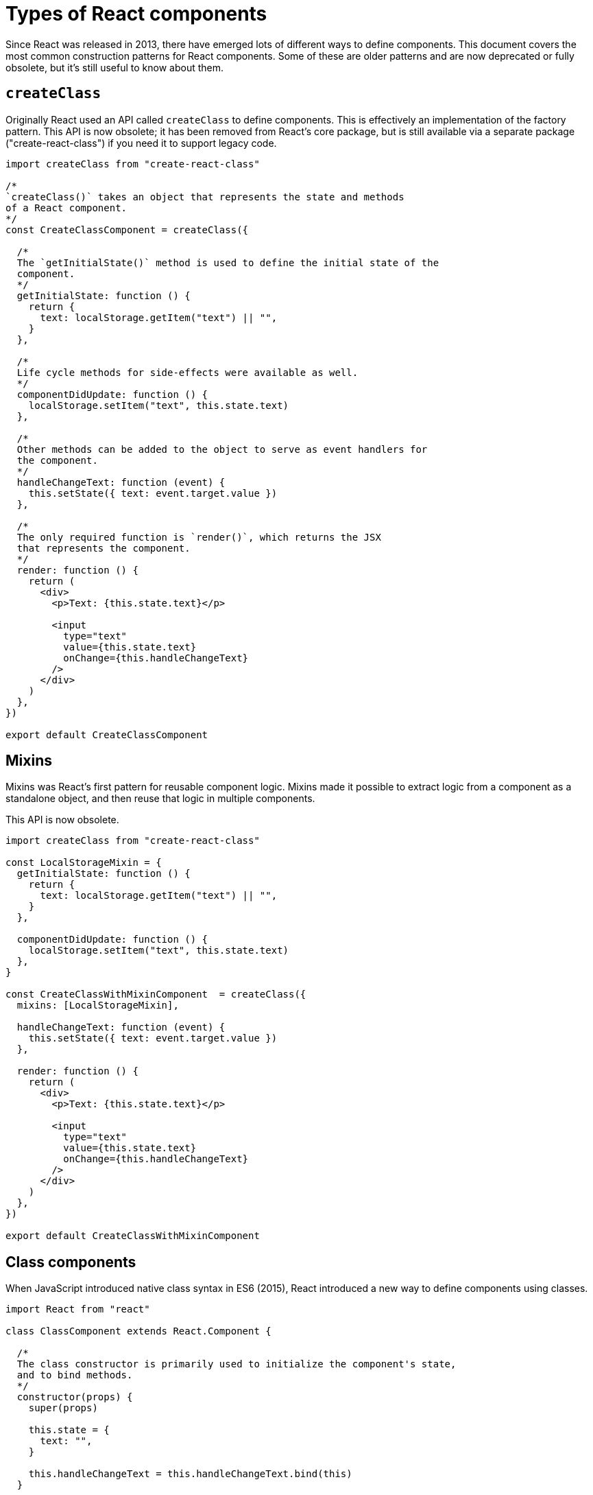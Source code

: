 = Types of React components

Since React was released in 2013, there have emerged lots of different
ways to define components. This document covers the most common construction
patterns for React components. Some of these are older patterns and are now
deprecated or fully obsolete, but it's still useful to know about them.

== `createClass`

Originally React used an API called `createClass` to define components. This
is effectively an implementation of the factory pattern. This API is now
obsolete; it has been removed from React's core package, but is still available
via a separate package ("create-react-class") if you need it to support legacy
code.

[source,jsx]
----
import createClass from "create-react-class"

/*
`createClass()` takes an object that represents the state and methods
of a React component.
*/
const CreateClassComponent = createClass({

  /*
  The `getInitialState()` method is used to define the initial state of the
  component.
  */
  getInitialState: function () {
    return {
      text: localStorage.getItem("text") || "",
    }
  },

  /*
  Life cycle methods for side-effects were available as well.
  */
  componentDidUpdate: function () {
    localStorage.setItem("text", this.state.text)
  },

  /*
  Other methods can be added to the object to serve as event handlers for
  the component.
  */
  handleChangeText: function (event) {
    this.setState({ text: event.target.value })
  },

  /*
  The only required function is `render()`, which returns the JSX
  that represents the component.
  */
  render: function () {
    return (
      <div>
        <p>Text: {this.state.text}</p>

        <input
          type="text"
          value={this.state.text}
          onChange={this.handleChangeText}
        />
      </div>
    )
  },
})

export default CreateClassComponent
----

== Mixins

Mixins was React's first pattern for reusable component logic. Mixins made it
possible to extract logic from a component as a standalone object, and then
reuse that logic in multiple components.

This API is now obsolete.

[source,jsx]
----
import createClass from "create-react-class"

const LocalStorageMixin = {
  getInitialState: function () {
    return {
      text: localStorage.getItem("text") || "",
    }
  },

  componentDidUpdate: function () {
    localStorage.setItem("text", this.state.text)
  },
}

const CreateClassWithMixinComponent  = createClass({
  mixins: [LocalStorageMixin],

  handleChangeText: function (event) {
    this.setState({ text: event.target.value })
  },

  render: function () {
    return (
      <div>
        <p>Text: {this.state.text}</p>

        <input
          type="text"
          value={this.state.text}
          onChange={this.handleChangeText}
        />
      </div>
    )
  },
})

export default CreateClassWithMixinComponent
----

== Class components

When JavaScript introduced native class syntax in ES6 (2015), React introduced
a new way to define components using classes.

[source,jsx]
----
import React from "react"

class ClassComponent extends React.Component {

  /*
  The class constructor is primarily used to initialize the component's state,
  and to bind methods.
  */
  constructor(props) {
    super(props)

    this.state = {
      text: "",
    }

    this.handleChangeText = this.handleChangeText.bind(this)
  }

  handleChangeText(event) {
    this.setState({ text: event.target.value })
  }

  /* Still, the only mandatory method is `render()`. */
  render() {
    return (
      <div>
        <p>Text: {this.state.text}</p>

        <input
          type="text"
          value={this.state.text}
          onChange={this.handleChangeText}
        />
      </div>
    )
  }
}

export default ClassComponent
----

An alternative syntax allows for auto-binding of methods using arrow functions:

[source,jsx]
----
class ClassComponent extends React.Component {
  constructor(props) {
    super(props)

    this.state = {
      text: "",
    }

    // removed method binding
  }

  handleChangeText = (event) => {
    this.setState({ text: event.target.value })
  }

  // …
}
----

React class components also offer several life cycle methods for the mounting,
updating, and unmounting of components.

[source,jsx]
----
class ClassComponent extends React.Component {
  constructor(props) {
    super(props)

    this.state = {
      text: localStorage.getItem("text") || "",
    }

    // …
  }

  componentDidUpdate() {
    localStorage.setItem("text", this.state.text)
  }

  // …
}
----

Internally, all the React functionality is inherited from `React.Component`.
In theory, you could create custom components that extend from lower-level
base components. But the best practice in the React ecosystem has always been
to use composition instead of inheritance.

Class components are considered deprecated; they still work, coexisting in
React core with functional components, but the React team does not intend to
extend `React.Component` with new features. Future development of React will
focus on functional components (see below), and therefore it is RECOMMENDED
that all new codebases adopt functional components with hooks (see below).

== Higher-order components

Higher-order components is a design pattern for class components that
effectively does what mixins used to do for `createClass` components. It's
a functional programming pattern that allows you to extend existing
components with additional functionality.

[source,jsx]
----
import React from "react"

const withLocalStorage = (storageKey) => (Component) => {
  return class extends React.Component {
    constructor(props) {
      super(props)

      this.state = {
        value: localStorage.getItem(storageKey) || "",
      }
    }

    componentDidUpdate() {
      localStorage.setItem(storageKey, this.state.value)
    }

    onChangeValue = (event) => {
      this.setState({ value: event.target.value })
    }

    render() {
      return (
        <Component
          value={this.state.value}
          onChangeValue={this.onChangeValue}
          {...this.props}
        />
      )
    }
  }
}

class ClassComponent extends React.Component {
  render() {
    return (
      <div>
        <p>Text: {this.props.value}</p>

        <input
          type="text"
          value={this.props.value}
          onChange={this.props.onChangeValue}
        />
      </div>
    )
  }
}

export default withLocalStorage("text")(ClassComponent)
----

[NOTE]
======
This pattern can also be used with functional components.
======

== Functional components

Initially, functional components were stateless. They were designed for the
composition of very simple components that did not require state or life cycle
methods. But with the release of React Hooks in v16.8 (February 2019),
functional components became the preferred way to define components in React.

Refactored as a functional component, the previous example would look like this:

[source,jsx]
----
import { useEffect, useState } from "react"

const FunctionComponent = () => {
  const [text, setText] = useState(localStorage.getItem("text") || "")

  /*
  The `useEffect()` hook is used to manage side-effects in functional
  components. This callback will be executed every time the value of the
  state of `text` changes.
  */
  useEffect(() => {
    localStorage.setItem("text", text)
  }, [text])

  const handleChangeText = (event) => {
    setText(event.target.value)
  }

  return (
    <div>
      <p>Text: {text}</p>

      <input type="text" value={text} onChange={handleChangeText} />
    </div>
  )
}

export default FunctionComponent
----

We can define custom hooks, too. In the following example we have extracted
both built-in hooks, `useState()` and `useEffect()`, into a custom hook
called `useLocalStorage()`:

[source,jsx]
----
import { useEffect, useState } from "react"

const useLocalStorage = (storageKey) => {
  const [value, setValue] = useState(localStorage.getItem(storageKey) || "")

  useEffect(() => {
    localStorage.setItem(storageKey, value)
  }, [storageKey, value])

  return [value, setValue]
}

const FunctionComponent = () => {
  const [text, setText] = useLocalStorage("text")

  const handleChangeText = (event) => {
    setText(event.target.value)
  }

  return (
    <div>
      <p>Text: {text}</p>

      <input type="text" value={text} onChange={handleChangeText} />
    </div>
  )
}

export default FunctionComponent
----

This custom hook can now be reused in other components, so all components in
an application share the same logic for interacting with local storage data.
This is the primary way that React encourages code reuse in functional
components.

== Server components

In 2023 React introduced React Server Components (RSC), which allows components
to be pre-rendered on the server (and then optionally hydrated, or partially
hydrated, on the client).

Because server components serve different use cases, ir is not possible to
directly compare them to other types of React components.

[source,jsx]
----
const ReactServerComponent = async () => {
  const posts = await db.query("SELECT * FROM posts")

  return (
    <div>
      <ul>
        {posts?.map((post) => (
          <li key={post.id}>{post.title}</li>
        ))}
      </ul>
    </div>
  )
}

export default ReactServerComponent
----

Server components cannot use hooks or any client-side JavaScript (eg. attaching
DOM event handlers), because they run on the server. In effect, React server
components are more like a traditional server-side rendering (SSR) or
"templating" solution.

[NOTE]
======
With the emergence of server components, the React team has also introduced
the concept of client components, which is the term that now refers to the
traditional client-side components.
======

== Async components

Async components are currently supported only for server components, but are
expected to be added to client components in the future. Simply, if a component
is declared as async, it can perform asynchronous operations, such as fetching
data.

The previous server component example demonstrates this: the functional component
is defined using an `async` function, and within the body of the function the
logic awaits a query to the database before rendering the JSX as HTML.

In full-stack React applications, you can use server components to perform
asynchronous operations on the server, such as fetching data from a database,
and then using that data to render client components. On the server, you
pass promises as props to the client components:

[source,jsx]
----
import { Suspense } from "react"

const ReactServerComponent = () => {
  const postsPromise = db.query("SELECT * FROM posts")

  return (
    <div>
      <Suspense>
        <ReactClientComponent promisedPosts={postsPromise} />
      </Suspense>
    </div>
  )
}
----

The promises are resolved in the client components using React's `use` API:

[source,jsx]
----
"use client"

import { use } from "react"

const ReactClientComponent = ({ promisedPosts }) => {
  const posts = use(promisedPosts)

  return (
    <ul>
      {posts?.map((post) => (
        <li key={post.id}>{post.title}</li>
      ))}
    </ul>
  )
}

export { ReactClientComponent }
----

In the future, React should support async client components, allowing client
components to perform asynchronous operations on the client side before
doing their rendering.
